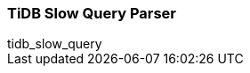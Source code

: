 [[tidb_slow_query]]
=== TiDB Slow Query Parser

++++
<titleabbrev>tidb_slow_query</titleabbrev>
++++
